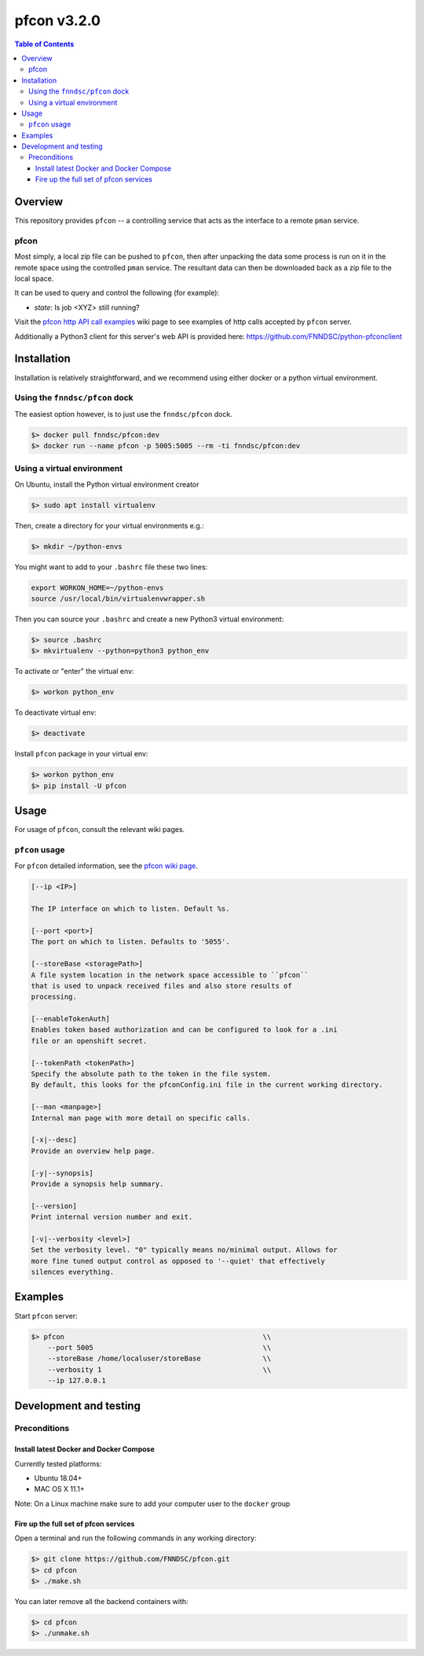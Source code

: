 ############
pfcon v3.2.0
############

.. image:: https://github.com/fnndsc/pfcon/workflows/CI/badge.svg
    :target: https://github.com/fnndsc/pfcon/actions

.. contents:: Table of Contents


********
Overview
********

This repository provides ``pfcon`` -- a controlling service that acts as the interface to a remote ``pman`` service.


pfcon
=====

Most simply, a local zip file can be pushed to ``pfcon``, then after unpacking the data some process is run on it in the remote space using the controlled ``pman`` service. The resultant data can then be downloaded back as a zip file to the local space.

It can be used to query and control the following (for example):

- *state*: Is job <XYZ> still running?

Visit the `pfcon http API call examples`_ wiki page to see examples of http calls accepted by ``pfcon`` server.

.. _`pfcon http API call examples`: https://github.com/FNNDSC/pfcon/wiki/pfcon-(flask-based)-http-API-call-examples

Additionally a Python3 client for this server's web API is provided here: https://github.com/FNNDSC/python-pfconclient


************
Installation
************

Installation is relatively straightforward, and we recommend using either docker or a python virtual environment.


Using the ``fnndsc/pfcon`` dock
===============================

The easiest option however, is to just use the ``fnndsc/pfcon`` dock.

.. code-block:: bash

    $> docker pull fnndsc/pfcon:dev
    $> docker run --name pfcon -p 5005:5005 --rm -ti fnndsc/pfcon:dev


Using a virtual environment
======================================

On Ubuntu, install the Python virtual environment creator

.. code-block:: bash

    $> sudo apt install virtualenv

Then, create a directory for your virtual environments e.g.:

.. code-block:: bash

    $> mkdir ~/python-envs

You might want to add to your ``.bashrc`` file these two lines:

.. code-block:: bash

    export WORKON_HOME=~/python-envs
    source /usr/local/bin/virtualenvwrapper.sh

Then you can source your ``.bashrc`` and create a new Python3 virtual environment:

.. code-block:: bash

    $> source .bashrc
    $> mkvirtualenv --python=python3 python_env

To activate or "enter" the virtual env:

.. code-block:: bash

    $> workon python_env

To deactivate virtual env:

.. code-block:: bash

    $> deactivate

Install ``pfcon`` package in your virtual env:

.. code-block:: bash

    $> workon python_env
    $> pip install -U pfcon


*****
Usage
*****

For usage of  ``pfcon``, consult the relevant wiki pages.

``pfcon`` usage
===============

For ``pfcon`` detailed information, see the `pfcon wiki page <https://github.com/FNNDSC/pfcon/wiki/pfcon-overview>`_.

.. code-block:: html

        [--ip <IP>]                            

        The IP interface on which to listen. Default %s.

        [--port <port>]
        The port on which to listen. Defaults to '5055'.

        [--storeBase <storagePath>]
        A file system location in the network space accessible to ``pfcon``
        that is used to unpack received files and also store results of
        processing.

        [--enableTokenAuth]
        Enables token based authorization and can be configured to look for a .ini
        file or an openshift secret.

        [--tokenPath <tokenPath>]
        Specify the absolute path to the token in the file system.
        By default, this looks for the pfconConfig.ini file in the current working directory.

        [--man <manpage>]
        Internal man page with more detail on specific calls.

        [-x|--desc]                                     
        Provide an overview help page.

        [-y|--synopsis]
        Provide a synopsis help summary.

        [--version]
        Print internal version number and exit.

        [-v|--verbosity <level>]
        Set the verbosity level. "0" typically means no/minimal output. Allows for
        more fine tuned output control as opposed to '--quiet' that effectively
        silences everything.

********
Examples
********

Start ``pfcon`` server:

.. code-block:: bash

            $> pfcon                                                \\
                --port 5005                                         \\
                --storeBase /home/localuser/storeBase               \\
                --verbosity 1                                       \\
                --ip 127.0.0.1


***********************
Development and testing
***********************


Preconditions
=============


Install latest Docker and Docker Compose
----------------------------------------

Currently tested platforms:

- Ubuntu 18.04+
- MAC OS X 11.1+

Note: On a Linux machine make sure to add your computer user to the ``docker`` group


Fire up the full set of pfcon services
--------------------------------------

Open a terminal and run the following commands in any working directory:

.. code-block:: bash

    $> git clone https://github.com/FNNDSC/pfcon.git
    $> cd pfcon
    $> ./make.sh


You can later remove all the backend containers with:

.. code-block:: bash

    $> cd pfcon
    $> ./unmake.sh
